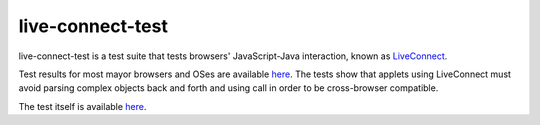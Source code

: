 live-connect-test
========

live-connect-test is a test suite that tests browsers' JavaScript-Java
interaction, known as `LiveConnect
<http://en.wikipedia.org/wiki/LiveConnect>`_.

Test results for most mayor browsers and OSes are available `here
<http://www.cabo.dk/blog/copy_of_jakobs-blog/applets-missing-information-about-liveconnect-and-deployment>`_. The
tests show that applets using LiveConnect must avoid parsing complex
objects back and forth and using call in order to be cross-browser
compatible.

The test itself is available `here
<http://jakobdams.appspot.com/live-connect-test/>`_.


